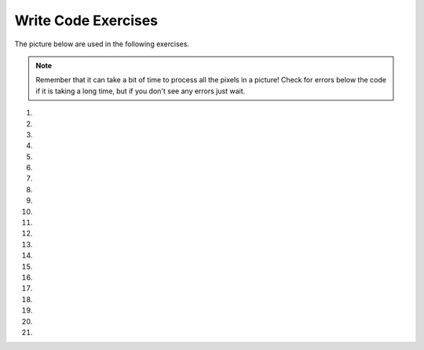 ..  Copyright (C)  Brad Miller, David Ranum, Jeffrey Elkner, Peter Wentworth, Allen B. Downey, Chris
    Meyers, and Dario Mitchell.  Permission is granted to copy, distribute
    and/or modify this document under the terms of the GNU Free Documentation
    License, Version 1.3 or any later version published by the Free Software
    Foundation; with Invariant Sections being Forward, Prefaces, and
    Contributor List, no Front-Cover Texts, and no Back-Cover Texts.  A copy of
    the license is included in the section entitled "GNU Free Documentation
    License".


Write Code Exercises
---------------------------

The picture below are used in the following exercises.

.. datafile:: gal2.jpg
   :image:
   :fromfile: Figures/gal2.jpg
   :hide:

.. datafile:: kitten.jpg
   :image:
   :fromfile: Figures/kitten.jpg
   :hide:

.. datafile:: swan.jpg
   :image:
   :fromfile: Figures/swan.jpg
   :hide:

.. datafile:: motorcycle.jpg
   :image:
   :fromfile: Figures/motorcycle.jpg
   :hide:

.. datafile:: baby.jpg
   :image:
   :fromfile: Figures/baby.jpg
   :hide:

.. datafile:: guy1.jpg
   :image:
   :fromfile: Figures/guy1.jpg
   :hide:

.. note::

   Remember that it can take a bit of time to process all the pixels in a picture!  Check for errors below the code if it is taking a long time, but if you don't see any errors just wait.

#.
    .. activecode:: ch11ex1q
       :nocodelens:

       Fix 4 syntax errors in the code below so that it correctly sets the red in all pixels to 0.
       ~~~~
       from image import

       # CREATE AN IMAGE FROM A FILE
       img = Image("gal2.jpg"

       # LOOP THROUGH THE PIXELS
       pixelList = img.getPixels()
       for p in pixelList:

       # SET THE RED TO 0
       p.setRed()

       # UPDATE THE IMAGE
       img.updatePixel()

       # SHOW THE RESULT
       win = ImageWin(img.getWidth(),img.getHeight())
       img.draw(win)

#.

    .. activecode::  ch11ex2q
       :nocodelens:

       The code below makes the image have a green-blue tint. Change 1 thing in order to make it have a red tint instead.
       ~~~~
       # USE THE IMAGE LIBRARY
       from image import *

       # PICK THE IMAGE
       img = Image("puppy.jpg")

       # LOOP THROUGH THE PIXELS
       pixelList = img.getPixels()
    	 for p in pixelList:
           # SET THE COLOR
    		   p.setRed(0)

           # UPDATE THE PIXEL
    	     img.updatePixel(p)

       # SHOW THE RESULT
       win = ImageWin(img.getWidth(),img.getHeight())
       img.draw(win)

#.

    .. activecode::  ch11ex3q
         :nocodelens:

         Fix the indention below to correctly set the red to the green, the green to the blue, and the blue to the red.
         ~~~~
         # STEP 1: USE THE IMAGE LIBRARY
         from image import *

         # STEP 2: PICK THE IMAGE
         img = Image("beach.jpg")

         # STEP 3: LOOP THROUGH THE PIXELS
         pixels = img.getPixels()
         for p in pixels:

         # STEP 4: GET THE DATA
         r = p.getRed()
         g = p.getGreen()
         b = p.getBlue()

         # STEP 5: MODIFY THE COLOR
         p.setRed(g)
         p.setGreen(b)
         p.setBlue(r)

         # STEP 6: UPDATE THE IMAGE
         img.updatePixel(p)

         # STEP 7: SHOW THE RESULT
         win = ImageWin(img.getWidth(),img.getHeight())
         img.draw(win)






#.

    .. activecode::  ch11ex4q
        :nocodelens:

        Fix the 5 errors in the code, so that the Red pixels get the value of the green, the green get the value of blue, and the blue get the value of the red. (The cat should look purple and gray)
        ~~~~
        # STEP 1: USE THE IMAGE LIBRARY
        from image import *

        # STEP 2: PICK THE IMAGE
        img = Image("kitten.jpg")

        # STEP 3: LOOP THROUGH THE PIXELS
        pixels = img.getPixels()
        for p in pixel:

            # STEP 4: GET THE DATA
            r = p.getred()
            b = p.getGreen()
            g = p.getBlue()

            # STEP 5: MODIFY THE COLOR
            p.setRed(g)
            p.setGreen(b)
            p.setBlue(r)

            # STEP 6: UPDATE THE IMAGE
            img.updatePixel(p)

        # STEP 7: SHOW THE RESULT
        win = ImageWin(img.getWidth(),img.getHeight())
        img.draw(win)

#.

    .. activecode::  ch11ex5q
         :nocodelens:

         Fill in the missing code on lines 9, 12, and 18 below to set the red to half the original value in all pixels in the picture.
         ~~~~
         # STEP 1: USE THE IMAGE LIBRARY
         from image import *

         # STEP 2: PICK THE IMAGE
         img = Image("beach.jpg")

         # STEP 3: LOOP THROUGH THE PIXELS
         pixels = img.getPixels();
         for p

             # STEP 4: GET THE DATA
             r = p.

             # STEP 5: MODIFY THE COLOR
             p.setRed(r * 0.5);

             # STEP 6: UPDATE THE IMAGE
             img.

         # STEP 7: SHOW THE RESULT
         win = ImageWin(img.getWidth(),img.getHeight())
         img.draw(win)




#.

    .. activecode::  ch11ex6q
        :nocodelens:

        Complete the code in order to set the blue value to an eighth of the green value plus an eighth of the red value.
        ~~~~
        # STEP 1: USE THE IMAGE LIBRARY
        from image import *

        # STEP 2: PICK THE IMAGE
        img = Image("swan.jpg")

        # STEP 3: LOOP THROUGH THE PIXELS
        pixels = img.getPixels()
        for
            # STEP 4: GET THE DATA
            b = p.get
            g = p.get
            r = p.get

            # STEP 5: MODIFY THE COLOR
            p.set

            # STEP 6: UPDATE THE IMAGE
            img.updatePixel(p)

        # STEP 7: SHOW THE RESULT
        win = ImageWin(img.getWidth(),img.getHeight())
        img.draw(win)




#.

    .. activecode::  ch11ex7q
         :nocodelens:

         Fix the indention in the code below so that it correctly increases the red in each pixel in the picture by 1.5.
         ~~~~
         # STEP 1: USE THE IMAGE LIBRARY
         from image import *

         # STEP 2: PICK THE IMAGE
         img = Image("beach.jpg")

         # STEP 3: LOOP THROUGH THE PIXELS
         pixels = img.getPixels();
         for p in pixels:

             # STEP 4: GET THE DATA
             r = p.getRed()

             # STEP 5: MODIFY THE COLOR
             p.setRed(r * 1.5);

             # STEP 6: UPDATE THE IMAGE
             img.updatePixel(p)

         # STEP 7: SHOW THE RESULT
         win = ImageWin(img.getWidth(),img.getHeight())
         img.draw(win)

#.

    .. activecode::  ch11ex8q
        :nocodelens:

        This code is supposed to make the picture completely black; however, it is taking forever when it should only take a few seconds. Fix the code (without adding anything new) so that it runs in a few seconds.
        ~~~~
        # STEP 1: USE THE IMAGE LIBRARY
        from image import *

        # STEP 2: PICK THE IMAGE
        img = Image("motorcycle.jpg")

        # STEP 3: LOOP THROUGH THE PIXELS
        pixels = img.getPixels()
        for p in pixels:

            # STEP 4: GET THE DATA
            r = p.getRed()
            b = p.getBlue()
            g = p.getGreen()

            # STEP 5: MODIFY THE COLOR
            p.setRed(0)
            p.setGreen(0)
            p.setBlue(0)

            # STEP 6: UPDATE THE IMAGE
            img.updatePixel(p)

            # STEP 7: SHOW THE RESULT
            win = ImageWin(img.getWidth(),img.getHeight())
            img.draw(win)




#.

    .. activecode::  ch11ex9q
         :nocodelens:

         Fix the code below to correctly set the green and blue values to 0.75 times their current values.
         ~~~~
         # STEP 1: USE THE IMAGE LIBRARY
         from image import *

         # STEP 2: PICK THE IMAGE
         img = Image("beach.jpg")

         # STEP 3: LOOP THROUGH THE PIXELS
         pixels = img.getPixels();
         for p in pixels:

             p.setGreen(g * 0)
             p.setBlue(b * 0)
             g = p.getGreen()
             b = p.getBlue()

             # STEP 6: UPDATE THE IMAGE
             img.updatePixel(p)

         # STEP 7: SHOW THE RESULT
         win = ImageWin(img.getWidth(),img.getHeight())
         img.draw(win)


#.

    .. activecode::  ch11ex10q
        :nocodelens:

        The code below sets all the pixels to half their original values with one for loop. Change the code so it uses 2 for loops that utilize the range function (1 for loop should be nested in the other).
        ~~~~
        # STEP 1: USE THE IMAGE LIBRARY
        from image import *

        # STEP 2: PICK THE IMAGE
        img = Image("baby.jpg")

        # STEP 3: LOOP THROUGH THE PIXELS
        pixels = img.getPixels()
        for p in pixels:

            # STEP 4: GET THE DATA
            r = p.getRed()
            b = p.getBlue()
            g = p.getGreen()

            # STEP 5: MODIFY THE COLOR
            p.setRed(r/2)
            p.setGreen(g/2)
            p.setBlue(b/2)

            # STEP 6: UPDATE THE IMAGE
            img.updatePixel(p)

        # STEP 7: SHOW THE RESULT
        win = ImageWin(img.getWidth(),img.getHeight())
        img.draw(win)




#.

    .. activecode::  ch11ex11q
         :nocodelens:

         Change the following code to set the red to 0 for all pixels in the left half of the picture.
         ~~~~
         from image import *

         # CREATE AN IMAGE FROM A FILE
         img = Image("gal2.jpg")

         # LOOP THROUGH THE PIXELS
         for x in range(img.getWidth()):
           for y in range(img.getHeight()):

               # GET THE DATA
               p = img.getPixel(x, y)

                 # SET THE RED TO 0
                 p.setRed(0)

                 # UPDATE THE IMAGE
                 img.updatePixel(p)

         # SHOW THE RESULT
         win = ImageWin(img.getWidth(),img.getHeight())
         img.draw(win)




#.

    .. activecode::  ch11ex12q
        :nocodelens:

        The code below makes the whole image have a blue-green tint. Change the code so that it makes an only blue tint in the bottom left corner.
        ~~~~
        from image import *

        # CREATE AN IMAGE FROM A FILE
        img = Image("vangogh.jpg")

        # LOOP THROUGH THE PIXELS
        for x in range(int(img.getWidth())):
            for y in range(int(img.getHeight())):
                # GET THE DATA
                p = img.getPixel(x, y)

                # SET THE PIXEL
                p.setRed(0)

                # UPDATE THE PIXEL
                img.updatePixel(p)
        # SHOW THE RESULT
        win = ImageWin(img.getWidth(),img.getHeight())
        img.draw(win)


#.

    .. activecode::  ch11ex13q
         :nocodelens:

         Change the code below to set the red value in the pixels in the bottom half of the picture to 0.
         ~~~~
         from image import *

         # CREATE AN IMAGE FROM A FILE
         img = Image("gal2.jpg")

         # LOOP THROUGH THE PIXELS
         for x in range(img.getWidth()):
             for y in range(img.getHeight()):

                 # GET THE DATA
                 p = img.getPixel(x, y)

                 # SET THE RED TO 0
                 p.setRed(0)

                 # UPDATE THE IMAGE
                 img.updatePixel(p)

         # SHOW THE RESULT
         win = ImageWin(img.getWidth(),img.getHeight())
         img.draw(win)



#.

    .. activecode::  ch11ex14q
        :nocodelens:

        The code below makes the whole image seem red. Change it, so that only every 5 pixels get changed, so that it will look like a red grid.
        ~~~~
        from image import *

        # CREATE AN IMAGE FROM A FILE
        img = Image("guy1.jpg")

        # LOOP THROUGH THE PIXELS
        for x in range(int(img.getWidth())):
            for y in range(img.getHeight()):
                # GET THE DATA
                p = img.getPixel(x, y)

                # SET THE PIXEL
                p.setGreen(0)
                p.setBlue(0)

                # UPDATE THE IMAGE
                img.updatePixel(p)
        # SHOW THE RESULT
        win = ImageWin(img.getWidth(),img.getHeight())
        img.draw(win)




#.

    .. activecode::  ch11ex15q
         :nocodelens:

         Change the following code into a procedure to keep only the green values in all pixels in a picture.
         ~~~~
         # STEP 1: USE THE IMAGE LIBRARY
         from image import *

         # STEP 2: PICK THE IMAGE
         img = Image("beach.jpg")

         # STEP 3: LOOP THROUGH THE PIXELS
         pixels = img.getPixels();
         for p in pixels:

             # STEP 5: MODIFY THE COLOR
             p.setRed(0)
             p.setBlue(0)

             # STEP 6: UPDATE THE IMAGE
             img.updatePixel(p)

         # STEP 7: SHOW THE RESULT
         win = ImageWin(img.getWidth(),img.getHeight())
         img.draw(win)



#.

    .. activecode::  ch11ex16q
        :nocodelens:

        A grayscale picture is when the red, green, and blue value of a pixel are all equal to the average of the original pixel value. Write the code to turn the left half of an image into gray scale.
        ~~~~




#.

    .. activecode::  ch11ex17q
         :nocodelens:

         Define a procedure to negate an image.  You can negate an image by setting each color value to 255 minus the current value.
         ~~~~



#.

    .. activecode::  ch11ex18q
        :nocodelens:

        Write code that copies the top half of an image to the bottom half.
        ~~~~




#.

    .. activecode::  ch11ex19q
        :nocodelens:

        Write a function to mirror an image from left to right around a vertical line in the middle of the image.  Pass the image to the function.  Do the import, create the image, call the function, and show the result.
        ~~~~


#.

    .. activecode::  ch11ex20q
        :nocodelens:

        Write code that flips the image across a horizontal line.
        ~~~~

#.

    .. activecode::  ch11ex21q
        :nocodelens:

        Create a subclass of the Image class with three different image effect functions and use each effect on a different part of the image.  For example, you could turn the image into grayscale, keep only the green values, swap the red and green values, negate the image, etc. For example, the image shown below has one image effect on the first third of the image (negate), one on the second third (clear blue), and one on the final third (reduce red).  You will also need to create an __init__ method and a main function that creates an object of your class and calls the three functions on that object.  Be sure to call the main function.  You can use any of the images shown in chapter 18 like arch.jpg or beach.jpg.
        ~~~~
        from image import *
